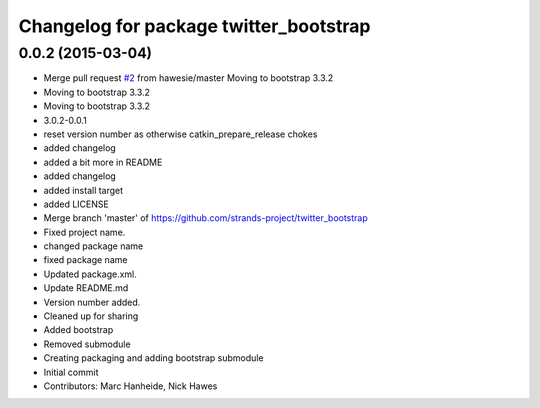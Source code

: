 ^^^^^^^^^^^^^^^^^^^^^^^^^^^^^^^^^^^^^^^
Changelog for package twitter_bootstrap
^^^^^^^^^^^^^^^^^^^^^^^^^^^^^^^^^^^^^^^

0.0.2 (2015-03-04)
------------------
* Merge pull request `#2 <https://github.com/strands-project/twitter_bootstrap/issues/2>`_ from hawesie/master
  Moving to bootstrap 3.3.2
* Moving to bootstrap 3.3.2
* Moving to bootstrap 3.3.2
* 3.0.2-0.0.1
* reset version number as otherwise catkin_prepare_release chokes
* added changelog
* added a bit more in README
* added changelog
* added install target
* added LICENSE
* Merge branch 'master' of https://github.com/strands-project/twitter_bootstrap
* Fixed project name.
* changed package name
* fixed package name
* Updated package.xml.
* Update README.md
* Version number added.
* Cleaned up for sharing
* Added bootstrap
* Removed submodule
* Creating packaging and adding bootstrap submodule
* Initial commit
* Contributors: Marc Hanheide, Nick Hawes
